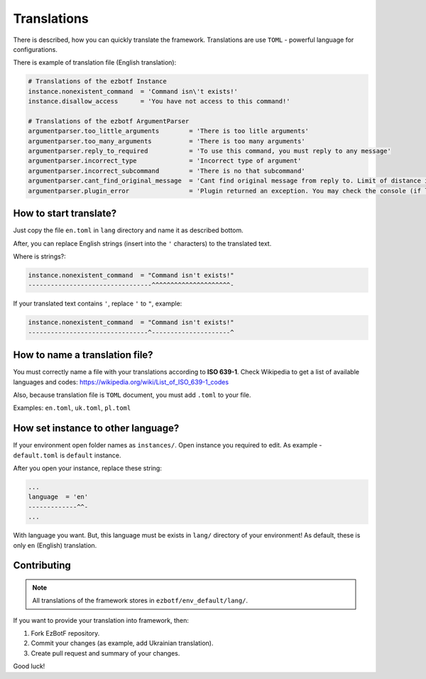 .. _translations:

============
Translations
============

There is described, how you can quickly translate the framework. Translations
are use ``TOML`` - powerful language for configurations.

There is example of translation file (English translation):

.. code-block:: toml

    # Translations of the ezbotf Instance
    instance.nonexistent_command  = 'Command isn\'t exists!'
    instance.disallow_access      = 'You have not access to this command!'

    # Translations of the ezbotf ArgumentParser
    argumentparser.too_little_arguments        = 'There is too litle arguments'
    argumentparser.too_many_arguments          = 'There is too many arguments'
    argumentparser.reply_to_required           = 'To use this command, you must reply to any message'
    argumentparser.incorrect_type              = 'Incorrect type of argument'
    argumentparser.incorrect_subcommand        = 'There is no that subcommand'
    argumentparser.cant_find_original_message  = 'Cant find original message from reply to. Limit of distance is 50 messages'
    argumentparser.plugin_error                = 'Plugin returned an exception. You may check the console (if log level if exception+) for the error'

How to start translate?
-----------------------

Just copy the file ``en.toml`` in ``lang`` directory and name it as described bottom.

After, you can replace English strings (insert into the ``'`` characters) to the translated text.

Where is strings?:

.. code-block::

    instance.nonexistent_command  = "Command isn't exists!"
    ---------------------------------^^^^^^^^^^^^^^^^^^^^^-

If your translated text contains ``'``, replace ``'`` to ``"``, example:

.. code-block::

    instance.nonexistent_command  = "Command isn't exists!"
    --------------------------------^---------------------^

How to name a translation file?
-------------------------------

You must correctly name a file with your translations according to **ISO 639-1**.
Check Wikipedia to get a list of available languages and codes: https://wikipedia.org/wiki/List_of_ISO_639-1_codes

Also, because translation file is ``TOML`` document, you must add ``.toml`` to your file.

Examples: ``en.toml``, ``uk.toml``, ``pl.toml``

How set instance to other language?
-----------------------------------

If your environment open folder names as ``instances/``. Open instance you required to edit.
As example - ``default.toml`` is ``default`` instance.

After you open your instance, replace these string:

.. code-block:: toml

    ...
    language  = 'en'
    -------------^^-
    ...

With language you want. But, this language must be exists in ``lang/`` directory of your environment!
As default, these is only ``en`` (English) translation.

.. seealso:: Codes of languages in **ISO 639-1** format: https://wikipedia.org/wiki/List_of_ISO_639-1_codes

Contributing
------------

.. note:: All translations of the framework stores in ``ezbotf/env_default/lang/``.

If you want to provide your translation into framework, then:

#. Fork EzBotF repository.
#. Commit your changes (as example, add Ukrainian translation).
#. Create pull request and summary of your changes.

Good luck!
